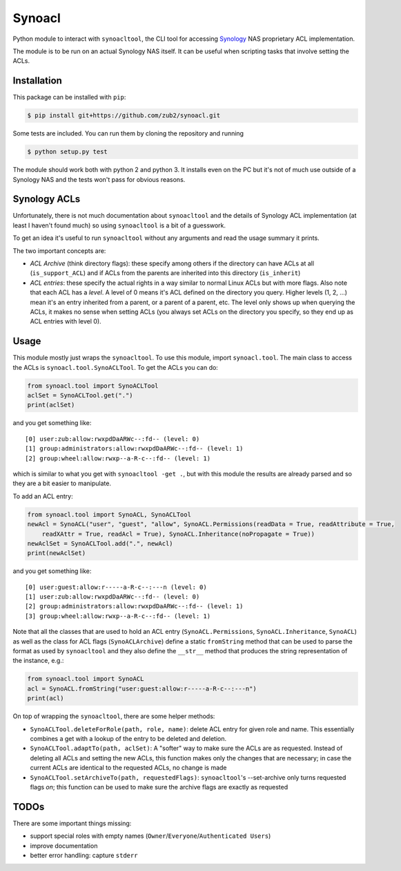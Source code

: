 Synoacl
=======

Python module to interact with ``synoacltool``, the CLI tool for
accessing Synology_ NAS proprietary ACL implementation.

The module is to be run on an actual Synology NAS itself. It can be
useful when scripting tasks that involve setting the ACLs.

Installation
------------

This package can be installed with ``pip``:

.. code-block:: bash

    $ pip install git+https://github.com/zub2/synoacl.git

Some tests are included. You can run them by cloning the repository and
running

.. code-block:: bash

    $ python setup.py test

The module should work both with python 2 and python 3. It installs even
on the PC but it's not of much use outside of a Synology NAS and the
tests won't pass for obvious reasons.

.. links:
.. _Synology: https://www.synology.com/

Synology ACLs
-------------

Unfortunately, there is not much documentation about ``synoacltool`` and
the details of Synology ACL implementation (at least I haven't found
much) so using ``synoacltool`` is a bit of a guesswork.

To get an idea it's useful to run ``synoacltool`` without any arguments
and read the usage summary it prints.

The two important concepts are:

- *ACL Archive* (think directory flags): these specify among others if
  the directory can have ACLs at all (``is_support_ACL``) and if ACLs
  from the parents are inherited into this directory (``is_inherit``)
- *ACL entries*: these specify the actual rights in a way similar to
  normal Linux ACLs but with more flags. Also note that each ACL has a
  *level*. A level of 0 means it's ACL defined on the directory you
  query. Higher levels (1, 2, ...) mean it's an entry inherited from a
  parent, or a parent of a parent, etc. The level only shows up when
  querying the ACLs, it makes no sense when setting ACLs (you always
  set ACLs on the directory you specify, so they end up as ACL entries
  with level 0).

Usage
-----

This module mostly just wraps the ``synoacltool``. To use this module,
import ``synoacl.tool``. The main class to access the ACLs is
``synoacl.tool.SynoACLTool``. To get the ACLs you can do:

.. code-block:: python

    from synoacl.tool import SynoACLTool
    aclSet = SynoACLTool.get(".")
    print(aclSet)

and you get something like:

::

    [0] user:zub:allow:rwxpdDaARWc--:fd-- (level: 0)
    [1] group:administrators:allow:rwxpdDaARWc--:fd-- (level: 1)
    [2] group:wheel:allow:rwxp--a-R-c--:fd-- (level: 1)

which is similar to what you get with ``synoacltool -get .``, but with
this module the results are already parsed and so they are a bit easier
to manipulate.

To add an ACL entry:

.. code-block:: python

    from synoacl.tool import SynoACL, SynoACLTool
    newAcl = SynoACL("user", "guest", "allow", SynoACL.Permissions(readData = True, readAttribute = True,
        readXAttr = True, readAcl = True), SynoACL.Inheritance(noPropagate = True))
    newAclSet = SynoACLTool.add(".", newAcl)
    print(newAclSet)

and you get something like:

::

    [0] user:guest:allow:r-----a-R-c--:---n (level: 0)
    [1] user:zub:allow:rwxpdDaARWc--:fd-- (level: 0)
    [2] group:administrators:allow:rwxpdDaARWc--:fd-- (level: 1)
    [3] group:wheel:allow:rwxp--a-R-c--:fd-- (level: 1)

Note that all the classes that are used to hold an ACL entry
(``SynoACL.Permissions``, ``SynoACL.Inheritance``, ``SynoACL``) as well
as the class for ACL flags (``SynoACLArchive``) define a static
``fromString`` method that can be used to parse the format as used by
``synoacltool`` and they also define the ``__str__`` method that
produces the string representation of the instance, e.g.:

.. code-block:: python

    from synoacl.tool import SynoACL
    acl = SynoACL.fromString("user:guest:allow:r-----a-R-c--:---n")
    print(acl)

On top of wrapping the ``synoacltool``, there are some helper methods:

- ``SynoACLTool.deleteForRole(path, role, name)``: delete ACL entry for
  given role and name. This essentially combines a get with a lookup
  of the entry to be deleted and deletion.
- ``SynoACLTool.adaptTo(path, aclSet)``: A "softer" way to make sure the
  ACLs are as requested. Instead of deleting all ACLs and setting the
  new ACLs, this function makes only the changes that are necessary;
  in case the current ACLs are identical to the requested ACLs, no
  change is made
- ``SynoACLTool.setArchiveTo(path, requestedFlags)``: ``synoacltool``'s
  --set-archive only turns requested flags *on*; this function can be
  used to make sure the archive flags are exactly as requested

TODOs
-----
There are some important things missing:

- support special roles with empty names (``Owner``/``Everyone``/``Authenticated Users``)
- improve documentation
- better error handling: capture ``stderr``
